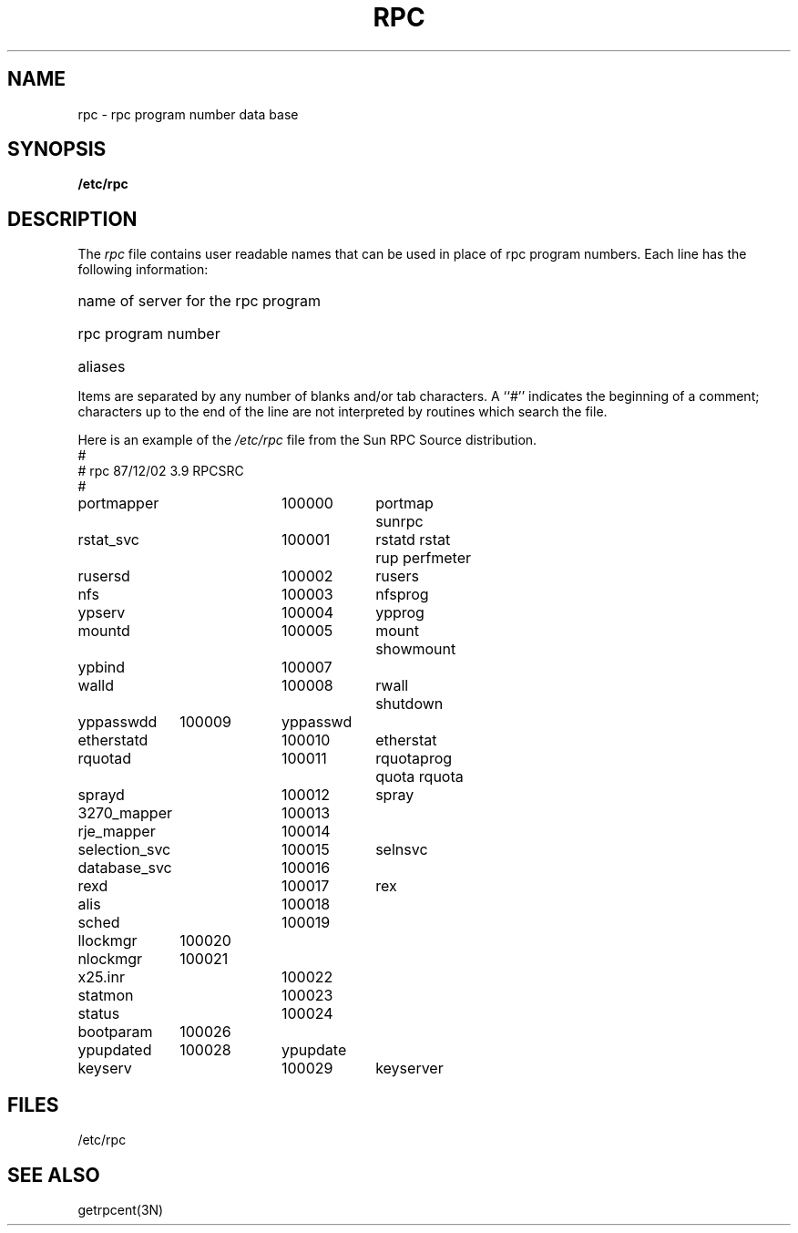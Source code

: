 .\" @(#)rpc.5	1.3 87/12/02 3.9 RPCSRC
.\" @(#)rpc.5 1.4 87/11/27 SMI;
.TH RPC 5  "26 September 1985"
.SH NAME
rpc \- rpc program number data base
.SH SYNOPSIS
.B /etc/rpc
.SH DESCRIPTION
.IX  "rpc program number file"  ""  "\fLrpc\fP \(em rpc name data base"
The
.I rpc
file contains user readable names that
can be used in place of rpc program numbers.
Each line has the following information:
.HP 10
name of server for the rpc program
.br
.ns
.HP 10
rpc program number
.br
.ns
.HP 10
aliases
.LP
Items are separated by any number of blanks and/or
tab characters.
A ``#'' indicates the beginning of a comment; characters up to the end of
the line are not interpreted by routines which search the file.
.LP
Here is an example of the \fI/etc/rpc\fP file from the Sun RPC Source
distribution.
.nf
.ta 1.0i +1.0i +1.0i +1.0i
#
# rpc 87/12/02 3.9 RPCSRC
#
portmapper	100000	portmap sunrpc
rstat_svc		100001	rstatd rstat rup perfmeter
rusersd		100002	rusers
nfs		100003	nfsprog
ypserv		100004	ypprog
mountd		100005	mount showmount
ypbind		100007
walld		100008	rwall shutdown
yppasswdd	100009	yppasswd
etherstatd	100010	etherstat
rquotad		100011	rquotaprog quota rquota
sprayd		100012	spray
3270_mapper	100013
rje_mapper	100014
selection_svc	100015	selnsvc
database_svc	100016
rexd		100017	rex
alis		100018
sched		100019
llockmgr	100020
nlockmgr	100021
x25.inr		100022
statmon		100023
status		100024
bootparam	100026
ypupdated	100028	ypupdate
keyserv		100029	keyserver
.fi
.DT
.SH FILES
/etc/rpc
.SH "SEE ALSO"
getrpcent(3N)
